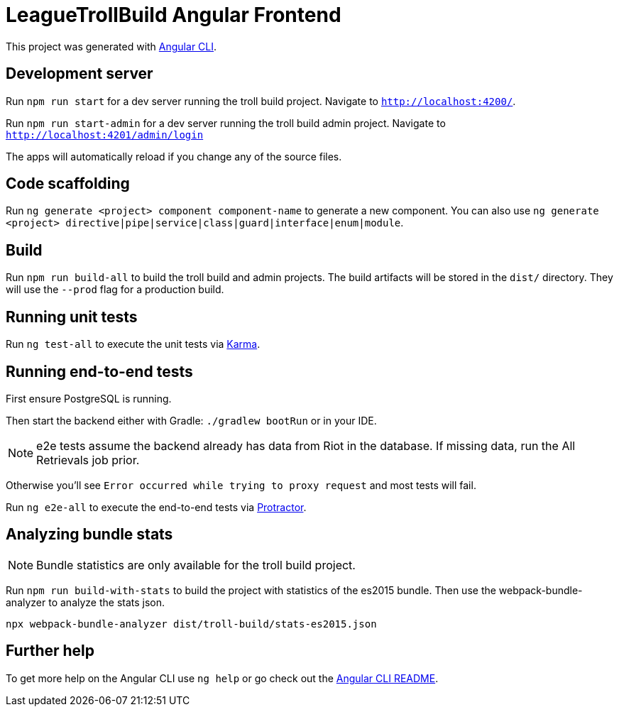 = LeagueTrollBuild Angular Frontend

This project was generated with https://github.com/angular/angular-cli[Angular CLI].

== Development server

Run `npm run start` for a dev server running the troll build project. Navigate to `http://localhost:4200/`.

Run `npm run start-admin` for a dev server running the troll build admin project. Navigate to `http://localhost:4201/admin/login`

The apps will automatically reload if you change any of the source files.

== Code scaffolding

Run `ng generate <project> component component-name` to generate a new component.
You can also use `ng generate <project> directive|pipe|service|class|guard|interface|enum|module`.

== Build

Run `npm run build-all` to build the troll build and admin projects. The build artifacts will be stored in the `dist/`
directory. They will use the `--prod` flag for a production build.

== Running unit tests

Run `ng test-all` to execute the unit tests via https://karma-runner.github.io[Karma].

== Running end-to-end tests
First ensure PostgreSQL is running.

Then start the backend either with Gradle: `./gradlew bootRun` or in your IDE.

NOTE: e2e tests assume the backend already has data from Riot in the database. If missing data, run the All Retrievals job prior.

Otherwise you'll see `Error occurred while trying to proxy request` and most tests will fail.

Run `ng e2e-all` to execute the end-to-end tests via http://www.protractortest.org/[Protractor].

== Analyzing bundle stats

NOTE: Bundle statistics are only available for the troll build project.

Run `npm run build-with-stats` to build the project with statistics of the es2015 bundle.
Then use the webpack-bundle-analyzer to analyze the stats json.

  npx webpack-bundle-analyzer dist/troll-build/stats-es2015.json

== Further help

To get more help on the Angular CLI use `ng help` or go check out the https://github.com/angular/angular-cli/blob/master/README.md[Angular CLI README].
